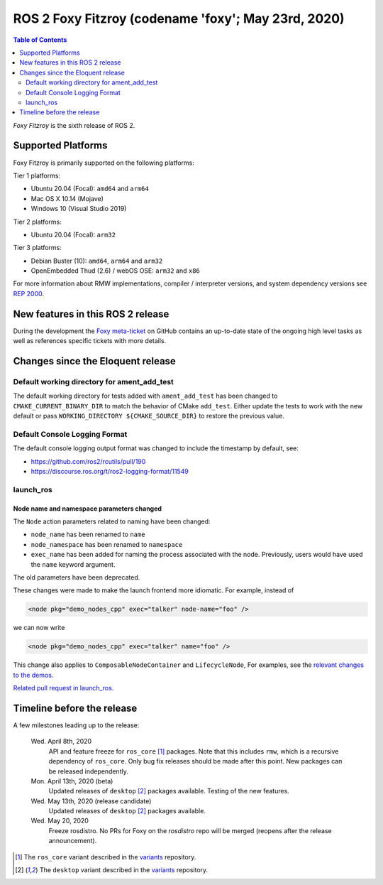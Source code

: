 .. _upcoming-release:

.. move this directive when next release page is created

ROS 2 Foxy Fitzroy (codename 'foxy'; May 23rd, 2020)
====================================================

.. contents:: Table of Contents
   :depth: 2
   :local:

*Foxy Fitzroy* is the sixth release of ROS 2.

Supported Platforms
-------------------

Foxy Fitzroy is primarily supported on the following platforms:

Tier 1 platforms:

* Ubuntu 20.04 (Focal): ``amd64`` and ``arm64``
* Mac OS X 10.14 (Mojave)
* Windows 10 (Visual Studio 2019)

Tier 2 platforms:

* Ubuntu 20.04 (Focal): ``arm32``

Tier 3 platforms:

* Debian Buster (10): ``amd64``, ``arm64`` and ``arm32``
* OpenEmbedded Thud (2.6) / webOS OSE: ``arm32`` and ``x86``

For more information about RMW implementations, compiler / interpreter versions, and system dependency versions see `REP 2000 <http://www.ros.org/reps/rep-2000.html>`__.


New features in this ROS 2 release
----------------------------------

During the development the `Foxy meta-ticket <https://github.com/ros2/ros2/issues/830>`__ on GitHub contains an up-to-date state of the ongoing high level tasks as well as references specific tickets with more details.

Changes since the Eloquent release
----------------------------------

Default working directory for ament_add_test
^^^^^^^^^^^^^^^^^^^^^^^^^^^^^^^^^^^^^^^^^^^^

The default working directory for tests added with ``ament_add_test`` has been changed to ``CMAKE_CURRENT_BINARY_DIR`` to match the behavior of CMake ``add_test``.
Either update the tests to work with the new default or pass ``WORKING_DIRECTORY ${CMAKE_SOURCE_DIR}`` to restore the previous value.

Default Console Logging Format
^^^^^^^^^^^^^^^^^^^^^^^^^^^^^^

The default console logging output format was changed to include the timestamp by default, see:

- `https://github.com/ros2/rcutils/pull/190 <https://github.com/ros2/rcutils/pull/190>`_
- `https://discourse.ros.org/t/ros2-logging-format/11549 <https://discourse.ros.org/t/ros2-logging-format/11549>`_

launch_ros
^^^^^^^^^^

Node name and namespace parameters changed
""""""""""""""""""""""""""""""""""""""""""

The ``Node`` action parameters related to naming have been changed:

- ``node_name`` has been renamed to ``name``
- ``node_namespace`` has been renamed to ``namespace``
- ``exec_name`` has been added for naming the process associated with the node.
  Previously, users would have used the ``name`` keyword argument.

The old parameters have been deprecated.

These changes were made to make the launch frontend more idiomatic.
For example, instead of

.. code-block:: xml

   <node pkg="demo_nodes_cpp" exec="talker" node-name="foo" />

we can now write

.. code-block:: xml

   <node pkg="demo_nodes_cpp" exec="talker" name="foo" />

This change also applies to ``ComposableNodeContainer`` and ``LifecycleNode``,
For examples, see the `relevant changes to the demos. <https://github.com/ros2/demos/pull/431>`_

`Related pull request in launch_ros. <https://github.com/ros2/launch_ros/pull/122>`_

Timeline before the release
---------------------------

A few milestones leading up to the release:

    Wed. April 8th, 2020
        API and feature freeze for ``ros_core`` [1]_ packages.
        Note that this includes ``rmw``, which is a recursive dependency of ``ros_core``.
        Only bug fix releases should be made after this point.
        New packages can be released independently.

    Mon. April 13th, 2020 (beta)
        Updated releases of ``desktop`` [2]_ packages available.
        Testing of the new features.

    Wed. May 13th, 2020 (release candidate)
        Updated releases of ``desktop`` [2]_ packages available.

    Wed. May 20, 2020
        Freeze rosdistro.
        No PRs for Foxy on the `rosdistro` repo will be merged (reopens after the release announcement).

.. [1] The ``ros_core`` variant described in the `variants <https://github.com/ros2/variants>`_ repository.
.. [2] The ``desktop`` variant described in the `variants <https://github.com/ros2/variants>`_ repository.
